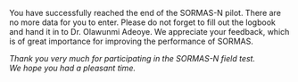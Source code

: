 You have successfully reached the end of the SORMAS-N pilot. There are no more data for you to enter.
Please do not forget to fill out the logbook and hand it in to Dr. Olawunmi Adeoye. 
We appreciate your feedback, which is of great importance for improving the performance of SORMAS.

\vspace{4\baselineskip}

#+BEGIN_CENTER
/Thank you very much for participating in the SORMAS-N field test.\\
We hope you had a pleasant time./
#+END_CENTER
